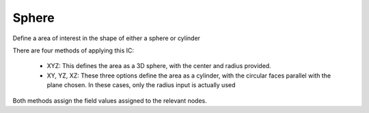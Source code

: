 Sphere
------
Define a area of interest in the shape of either a sphere or cylinder

There are four methods of applying this IC:

   * XYZ: This defines the area as a 3D sphere, with the center and radius provided.

   * XY, YZ, XZ: These three options define the area as a cylinder,
     with the circular faces parallel with the plane chosen.
     In these cases, only the radius input is actually used

Both methods assign the field values assigned to the relevant nodes.


.. doxygenclass:: IC::Sphere
   :project: alamo
   :members:
   :protected-members:
   :private-members: